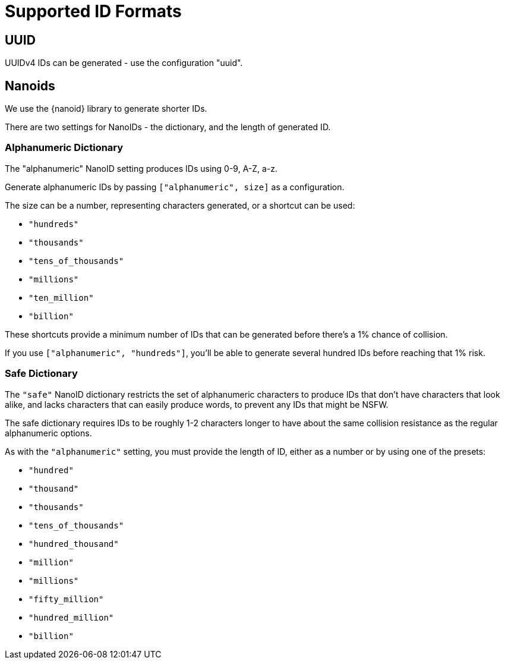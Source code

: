 = Supported ID Formats

== UUID

UUIDv4 IDs can be generated - use the configuration "uuid".

== Nanoids

We use the {nanoid} library to generate shorter IDs.

There are two settings for NanoIDs - the dictionary, and the length of generated ID.

=== Alphanumeric Dictionary

The "alphanumeric" NanoID setting produces IDs using 0-9, A-Z, a-z.

Generate alphanumeric IDs by passing `["alphanumeric", size]` as a configuration.

The size can be a number, representing characters generated, or a shortcut can be used:

- `"hundreds"`
- `"thousands"`
- `"tens_of_thousands"`
- `"millions"`
- `"ten_million"`
- `"billion"`

These shortcuts provide a minimum number of IDs that can be
generated before there's a 1% chance of collision.

If you use `["alphanumeric", "hundreds"]`, you'll be able to
generate several hundred IDs before reaching that 1% risk.

=== Safe Dictionary

The `"safe"` NanoID dictionary restricts the set of alphanumeric characters
to produce IDs that don't have characters that look alike,
and lacks characters that can easily produce words, to prevent any IDs that might be NSFW.

The safe dictionary requires IDs to be roughly 1-2 characters longer to have about the same collision resistance as the regular alphanumeric options.

As with the `"alphanumeric"` setting, you must provide the length of ID,
either as a number or by using one of the presets:

- `"hundred"`
- `"thousand"`
- `"thousands"`
- `"tens_of_thousands"`
- `"hundred_thousand"`
- `"million"`
- `"millions"`
- `"fifty_million"`
- `"hundred_million"`
- `"billion"`
